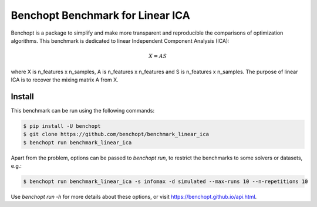 Benchopt Benchmark for Linear ICA
=================================
|Build Status| |Python 3.6+|

Benchopt is a package to simplify and make more transparent and
reproducible the comparisons of optimization algorithms.
This benchmark is dedicated to linear Independent Component Analysis (ICA):

.. math::

    X = A S

where X is n_features x n_samples, A is n_features x n_features and S
is n_features x n_samples. The purpose of linear ICA is to recover the
mixing matrix A from X.

Install
--------

This benchmark can be run using the following commands:

.. code-block::

   $ pip install -U benchopt
   $ git clone https://github.com/benchopt/benchmark_linear_ica
   $ benchopt run benchmark_linear_ica

Apart from the problem, options can be passed to `benchopt run`, to restrict the benchmarks to some solvers or datasets, e.g.:

.. code-block::

	$ benchopt run benchmark_linear_ica -s infomax -d simulated --max-runs 10 --n-repetitions 10


Use `benchopt run -h` for more details about these options, or visit https://benchopt.github.io/api.html.

.. |Build Status| image:: https://github.com/benchopt/benchmark_linear_ica/workflows/Tests/badge.svg
   :target: https://github.com/benchopt/benchmark_linear_ica/actions
.. |Python 3.6+| image:: https://img.shields.io/badge/python-3.6%2B-blue
   :target: https://www.python.org/downloads/release/python-360/
